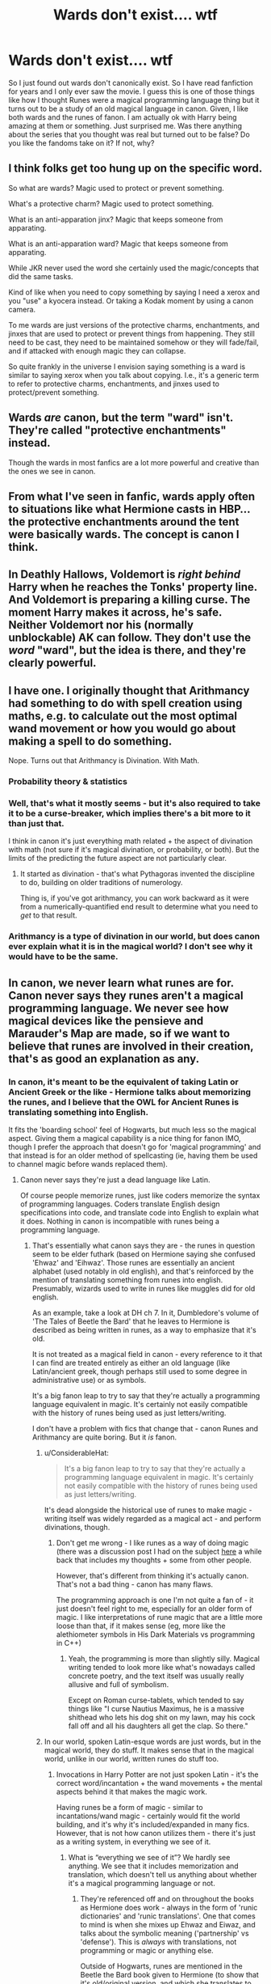 #+TITLE: Wards don't exist.... wtf

* Wards don't exist.... wtf
:PROPERTIES:
:Author: arandominsanedude
:Score: 25
:DateUnix: 1608159705.0
:DateShort: 2020-Dec-17
:FlairText: Discussion
:END:
So I just found out wards don't canonically exist. So I have read fanfiction for years and I only ever saw the movie. I guess this is one of those things like how I thought Runes were a magical programming language thing but it turns out to be a study of an old magical language in canon. Given, I like both wards and the runes of fanon. I am actually ok with Harry being amazing at them or something. Just surprised me. Was there anything about the series that you thought was real but turned out to be false? Do you like the fandoms take on it? If not, why?


** I think folks get too hung up on the specific word.

So what are wards? Magic used to protect or prevent something.

What's a protective charm? Magic used to protect something.

What is an anti-apparation jinx? Magic that keeps someone from apparating.

What is an anti-apparation ward? Magic that keeps someone from apparating.

While JKR never used the word she certainly used the magic/concepts that did the same tasks.

Kind of like when you need to copy something by saying I need a xerox and you "use" a kyocera instead. Or taking a Kodak moment by using a canon camera.

To me wards are just versions of the protective charms, enchantments, and jinxes that are used to protect or prevent things from happening. They still need to be cast, they need to be maintained somehow or they will fade/fail, and if attacked with enough magic they can collapse.

So quite frankly in the universe I envision saying something is a ward is similar to saying xerox when you talk about copying. I.e., it's a generic term to refer to protective charms, enchantments, and jinxes used to protect/prevent something.
:PROPERTIES:
:Author: reddog44mag
:Score: 40
:DateUnix: 1608167964.0
:DateShort: 2020-Dec-17
:END:


** Wards /are/ canon, but the term "ward" isn't. They're called "protective enchantments" instead.

Though the wards in most fanfics are a lot more powerful and creative than the ones we see in canon.
:PROPERTIES:
:Author: TheLetterJ0
:Score: 31
:DateUnix: 1608160386.0
:DateShort: 2020-Dec-17
:END:


** From what I've seen in fanfic, wards apply often to situations like what Hermione casts in HBP... the protective enchantments around the tent were basically wards. The concept is canon I think.
:PROPERTIES:
:Author: therealemacity
:Score: 6
:DateUnix: 1608180435.0
:DateShort: 2020-Dec-17
:END:


** In Deathly Hallows, Voldemort is /right behind/ Harry when he reaches the Tonks' property line. And Voldemort is preparing a killing curse. The moment Harry makes it across, he's safe. Neither Voldemort nor his (normally unblockable) AK can follow. They don't use the /word/ "ward", but the idea is there, and they're clearly powerful.
:PROPERTIES:
:Author: dspeyer
:Score: 6
:DateUnix: 1608193911.0
:DateShort: 2020-Dec-17
:END:


** I have one. I originally thought that Arithmancy had something to do with spell creation using maths, e.g. to calculate out the most optimal wand movement or how you would go about making a spell to do something.

Nope. Turns out that Arithmancy is Divination. With Math.
:PROPERTIES:
:Author: CreamPuffDelight
:Score: 3
:DateUnix: 1608193305.0
:DateShort: 2020-Dec-17
:END:

*** Probability theory & statistics
:PROPERTIES:
:Author: Termsndconditions
:Score: 3
:DateUnix: 1608198008.0
:DateShort: 2020-Dec-17
:END:


*** Well, that's what it mostly seems - but it's also required to take it to be a curse-breaker, which implies there's a bit more to it than just that.

I think in canon it's just everything math related + the aspect of divination with math (not sure if it's magical divination, or probability, or both). But the limits of the predicting the future aspect are not particularly clear.
:PROPERTIES:
:Author: matgopack
:Score: 2
:DateUnix: 1608223233.0
:DateShort: 2020-Dec-17
:END:

**** It started as divination - that's what Pythagoras invented the discipline to do, building on older traditions of numerology.

Thing is, if you've got arithmancy, you can work backward as it were from a numerically-quantified end result to determine what you need to /get/ to that result.
:PROPERTIES:
:Author: ConsiderableHat
:Score: 2
:DateUnix: 1608402968.0
:DateShort: 2020-Dec-19
:END:


*** Arithmancy is a type of divination in our world, but does canon ever explain what it is in the magical world? I don't see why it would have to be the same.
:PROPERTIES:
:Author: MTheLoud
:Score: 2
:DateUnix: 1608226990.0
:DateShort: 2020-Dec-17
:END:


** In canon, we never learn what runes are for. Canon never says they runes aren't a magical programming language. We never see how magical devices like the pensieve and Marauder's Map are made, so if we want to believe that runes are involved in their creation, that's as good an explanation as any.
:PROPERTIES:
:Author: MTheLoud
:Score: 8
:DateUnix: 1608163800.0
:DateShort: 2020-Dec-17
:END:

*** In canon, it's meant to be the equivalent of taking Latin or Ancient Greek or the like - Hermione talks about memorizing the runes, and I believe that the OWL for Ancient Runes is translating something into English.

It fits the 'boarding school' feel of Hogwarts, but much less so the magical aspect. Giving them a magical capability is a nice thing for fanon IMO, though I prefer the approach that doesn't go for 'magical programming' and that instead is for an older method of spellcasting (ie, having them be used to channel magic before wands replaced them).
:PROPERTIES:
:Author: matgopack
:Score: 3
:DateUnix: 1608222956.0
:DateShort: 2020-Dec-17
:END:

**** Canon never says they're just a dead language like Latin.

Of course people memorize runes, just like coders memorize the syntax of programming languages. Coders translate English design specifications into code, and translate code into English to explain what it does. Nothing in canon is incompatible with runes being a programming language.
:PROPERTIES:
:Author: MTheLoud
:Score: 2
:DateUnix: 1608223525.0
:DateShort: 2020-Dec-17
:END:

***** That's essentially what canon says they are - the runes in question seem to be elder futhark (based on Hermione saying she confused 'Ehwaz' and 'Eihwaz'. Those runes are essentially an ancient alphabet (used notably in old english), and that's reinforced by the mention of translating something from runes into english. Presumably, wizards used to write in runes like muggles did for old english.

As an example, take a look at DH ch 7. In it, Dumbledore's volume of 'The Tales of Beetle the Bard' that he leaves to Hermione is described as being written in runes, as a way to emphasize that it's old.

It is not treated as a magical field in canon - every reference to it that I can find are treated entirely as either an old language (like Latin/ancient greek, though perhaps still used to some degree in administrative use) or as symbols.

It's a big fanon leap to try to say that they're actually a programming language equivalent in magic. It's certainly not easily compatible with the history of runes being used as just letters/writing.

I don't have a problem with fics that change that - canon Runes and Arithmancy are quite boring. But it /is/ fanon.
:PROPERTIES:
:Author: matgopack
:Score: 2
:DateUnix: 1608225445.0
:DateShort: 2020-Dec-17
:END:

****** u/ConsiderableHat:
#+begin_quote
  It's a big fanon leap to try to say that they're actually a programming language equivalent in magic. It's certainly not easily compatible with the history of runes being used as just letters/writing.
#+end_quote

It's dead alongside the historical use of runes to make magic - writing itself was widely regarded as a magical act - and perform divinations, though.
:PROPERTIES:
:Author: ConsiderableHat
:Score: 1
:DateUnix: 1608402849.0
:DateShort: 2020-Dec-19
:END:

******* Don't get me wrong - I like runes as a way of doing magic (there was a discussion post I had on the subject [[https://www.reddit.com/r/HPfanfiction/comments/gddaaq/runic_magic/][here]] a while back that includes my thoughts + some from other people.

However, that's different from thinking it's actually canon. That's not a bad thing - canon has many flaws.

The programming approach is one I'm not quite a fan of - it just doesn't feel right to me, especially for an older form of magic. I like interpretations of rune magic that are a little more loose than that, if it makes sense (eg, more like the alethiometer symbols in His Dark Materials vs programming in C++)
:PROPERTIES:
:Author: matgopack
:Score: 1
:DateUnix: 1608403161.0
:DateShort: 2020-Dec-19
:END:

******** Yeah, the programming is more than slightly silly. Magical writing tended to look more like what's nowadays called concrete poetry, and the text itself was usually really allusive and full of symbolism.

Except on Roman curse-tablets, which tended to say things like "I curse Nautius Maximus, he is a massive shithead who lets his dog shit on my lawn, may his cock fall off and all his daughters all get the clap. So there."
:PROPERTIES:
:Author: ConsiderableHat
:Score: 1
:DateUnix: 1608407236.0
:DateShort: 2020-Dec-19
:END:


****** In our world, spoken Latin-esque words are just words, but in the magical world, they do stuff. It makes sense that in the magical world, unlike in our world, written runes do stuff too.
:PROPERTIES:
:Author: MTheLoud
:Score: 1
:DateUnix: 1608226234.0
:DateShort: 2020-Dec-17
:END:

******* Invocations in Harry Potter are not just spoken Latin - it's the correct word/incantation + the wand movements + the mental aspects behind it that makes the magic work.

Having runes be a form of magic - similar to incantations/wand magic - certainly would fit the world building, and it's why it's included/expanded in many fics. However, that is not how canon utilizes them - there it's just as a writing system, in everything we see of it.
:PROPERTIES:
:Author: matgopack
:Score: 1
:DateUnix: 1608226443.0
:DateShort: 2020-Dec-17
:END:

******** What is “everything we see of it”? We hardly see anything. We see that it includes memorization and translation, which doesn't tell us anything about whether it's a magical programming language or not.
:PROPERTIES:
:Author: MTheLoud
:Score: 1
:DateUnix: 1608226603.0
:DateShort: 2020-Dec-17
:END:

********* They're referenced off and on throughout the books as Hermione does work - always in the form of 'runic dictionaries' and 'runic translations'. One that comes to mind is when she mixes up Ehwaz and Eiwaz, and talks about the symbolic meaning ('partnership' vs 'defense'). This is /always/ with translations, not programming or magic or anything else.

Outside of Hogwarts, runes are mentioned in the Beetle the Bard book given to Hermione (to show that it's old/original version, and which she translates to english). They're mentioned as symbols (eg, the symbol of the Deathly Hallows gets called a rune, and I think there's indications of individuals using a rune as a way to represent themselves), though Hermione notes that they're not actual runes (for the deathly hallow).

The closest you could point to that I know of is the description of the pensieve, which is lined with runes in most of the descriptions of it. However, according to JKR's website ([[https://www.wizardingworld.com/writing-by-jk-rowling/pensieve][here]] the point of those runes are to show that it's a very old artifact, rather than something shared by all pensieves (if they were powering it, we'd expect to see that as a recurring design).

That's plenty of evidence in the books for it being a form of writing, and that the difficulty in doing so (requiring advanced classes) likely comes from the runes not being only an alphabet, but also having symbolic meanings (eg, 'protection' as Hermione mentions). There's no sign of it being magical.
:PROPERTIES:
:Author: matgopack
:Score: 2
:DateUnix: 1608228316.0
:DateShort: 2020-Dec-17
:END:

********** I think the best example is this:

#+begin_quote
  “Ha ha,” said Hermione, looking down at Spellman's Syllabary. “I wonder ... will we need to translate runes [on the horcrux hunt]? It's possible. ... I think we'd better take it, to be safe.”
#+end_quote

If runes had any practical use, Hermione would have mentioned it and wouldn't have hesitated to bring the book.
:PROPERTIES:
:Author: TheLetterJ0
:Score: 1
:DateUnix: 1608248523.0
:DateShort: 2020-Dec-18
:END:


** It does bother me that wards have replaced canon in some aspects. For instance, an anti-disapparition jinx is what Dumbledore uses to prevent any Death Eaters from escaping the ministry, yet most authors would say apparition wards instead.
:PROPERTIES:
:Author: Lord-Potter-Black
:Score: 4
:DateUnix: 1608164085.0
:DateShort: 2020-Dec-17
:END:

*** Yes and this is why it's not just a terminological difference. In fanon, "wards" are area of effect spells but in canon they have varied mechanics depending on the spell.

In OotP we see Dumbledore cast anti-apparition jinxes on people. The Fidelius, we know, is cast on a secret, not on the location being protected.

Fanon tends to replace all of these different mechanics with a single mechanic of a magical dome or wall around a physical space - basically the mechanic of the Shield Charm.
:PROPERTIES:
:Author: Taure
:Score: 5
:DateUnix: 1608205215.0
:DateShort: 2020-Dec-17
:END:

**** u/Krististrasza:
#+begin_quote
  In OotP we see Dumbledore cast anti-apparition jinxes on people.
#+end_quote

Anti-DISapparation. Significant difference, as it does not prevent incoming apparations. Also, the effects of what happens when you try to disapparate are rarely remembered by fanfic writers. Not to forget, Dumbledore cast it at the ministry - not a location he had any significant control over - he cast it with a single spell, he did not lay any anchors nor were there any methods to "break" the jinx or power through it, as is regularly the case with fanon wards.
:PROPERTIES:
:Author: Krististrasza
:Score: 3
:DateUnix: 1608206724.0
:DateShort: 2020-Dec-17
:END:


** The word "wards" didn't exist in canon until one of the games.

Spells that perform the function of wards existed throughout the series.
:PROPERTIES:
:Author: JennaSayquah
:Score: 1
:DateUnix: 1608232238.0
:DateShort: 2020-Dec-17
:END:


** I can understand people using 'wards' as a category, however I think it takes out of some of the magic and world building. Most fanfic expands on the universe, but on this occasion I think it shrinks it.
:PROPERTIES:
:Author: Luna-shovegood
:Score: 1
:DateUnix: 1608244054.0
:DateShort: 2020-Dec-18
:END:
